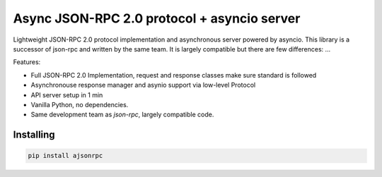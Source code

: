 Async JSON-RPC 2.0 protocol + asyncio server
============================================

.. image:: https://circleci.com/gh/pavlov99/ajsonrpc/tree/master.svg?style=svg
    :target: https://circleci.com/gh/pavlov99/ajsonrpc/tree/master

.. image:: https://readthedocs.org/projects/ajsonrpc/badge/?version=latest
    :target: https://ajsonrpc.readthedocs.io/en/latest/?badge=latest
    :alt: Documentation Status

Lightweight JSON-RPC 2.0 protocol implementation and asynchronous server powered by asyncio. This library is a successor of json-rpc and written by the same team.
It is largely compatible but there are few differences: ...

Features:

* Full JSON-RPC 2.0 Implementation, request and response classes make sure standard is followed
* Asynchronouse response manager and asynio support via low-level Protocol
* API server setup in 1 min
* Vanilla Python, no dependencies.
* Same development team as `json-rpc`, largely compatible code.

Installing
----------

.. code-block:: text

    pip install ajsonrpc
